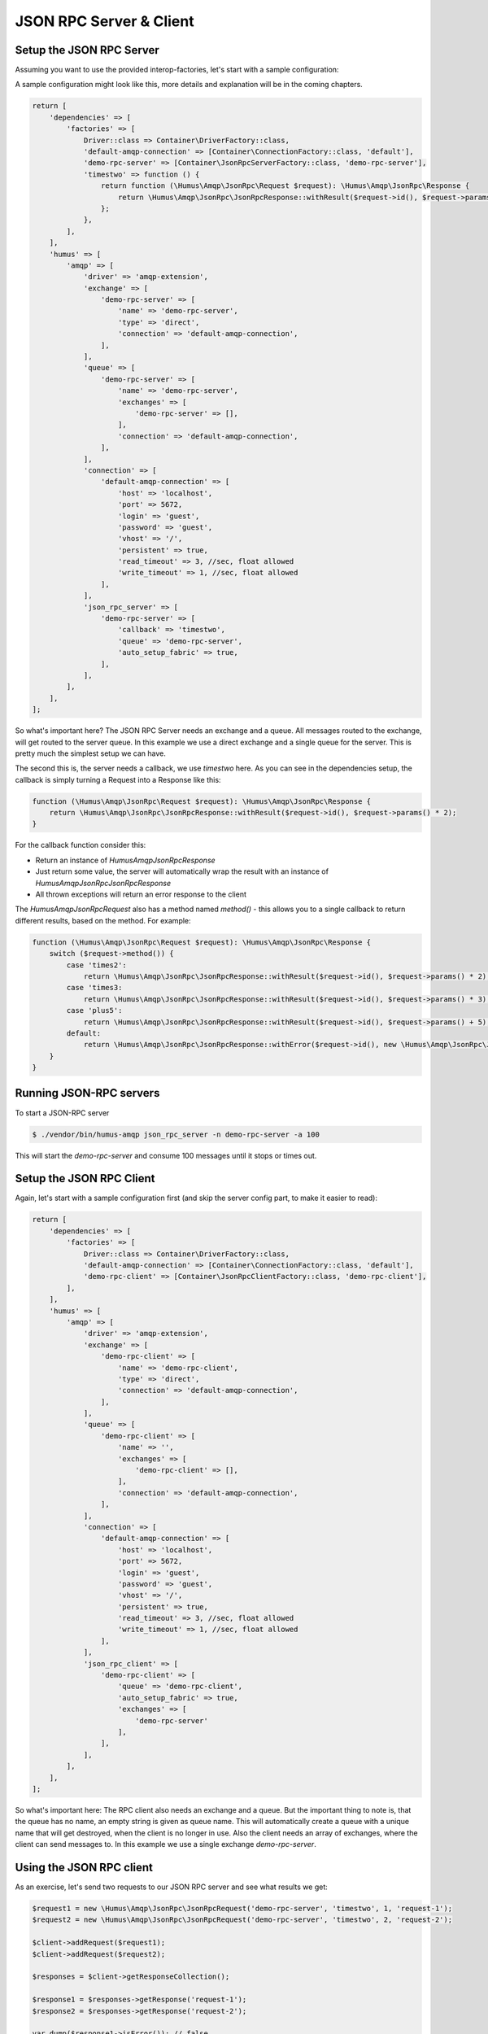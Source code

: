 .. _rpc:

JSON RPC Server & Client
========================

Setup the JSON RPC Server
-------------------------

Assuming you want to use the provided interop-factories, let's start with a sample configuration:

A sample configuration might look like this, more details and explanation will be in the coming chapters.

.. code-block:: php

    return [
        'dependencies' => [
            'factories' => [
                Driver::class => Container\DriverFactory::class,
                'default-amqp-connection' => [Container\ConnectionFactory::class, 'default'],
                'demo-rpc-server' => [Container\JsonRpcServerFactory::class, 'demo-rpc-server'],
                'timestwo' => function () {
                    return function (\Humus\Amqp\JsonRpc\Request $request): \Humus\Amqp\JsonRpc\Response {
                        return \Humus\Amqp\JsonRpc\JsonRpcResponse::withResult($request->id(), $request->params() * 2);
                    };
                },
            ],
        ],
        'humus' => [
            'amqp' => [
                'driver' => 'amqp-extension',
                'exchange' => [
                    'demo-rpc-server' => [
                        'name' => 'demo-rpc-server',
                        'type' => 'direct',
                        'connection' => 'default-amqp-connection',
                    ],
                ],
                'queue' => [
                    'demo-rpc-server' => [
                        'name' => 'demo-rpc-server',
                        'exchanges' => [
                            'demo-rpc-server' => [],
                        ],
                        'connection' => 'default-amqp-connection',
                    ],
                ],
                'connection' => [
                    'default-amqp-connection' => [
                        'host' => 'localhost',
                        'port' => 5672,
                        'login' => 'guest',
                        'password' => 'guest',
                        'vhost' => '/',
                        'persistent' => true,
                        'read_timeout' => 3, //sec, float allowed
                        'write_timeout' => 1, //sec, float allowed
                    ],
                ],
                'json_rpc_server' => [
                    'demo-rpc-server' => [
                        'callback' => 'timestwo',
                        'queue' => 'demo-rpc-server',
                        'auto_setup_fabric' => true,
                    ],
                ],
            ],
        ],
    ];

So what's important here? The JSON RPC Server needs an exchange and a queue. All messages routed to the exchange, will
get routed to the server queue. In this example we use a direct exchange and a single queue for the server. This is
pretty much the simplest setup we can have.

The second this is, the server needs a callback, we use `timestwo` here. As you can see in the dependencies setup, the
callback is simply turning a Request into a Response like this:

.. code-block:: php

    function (\Humus\Amqp\JsonRpc\Request $request): \Humus\Amqp\JsonRpc\Response {
        return \Humus\Amqp\JsonRpc\JsonRpcResponse::withResult($request->id(), $request->params() * 2);
    }

For the callback function consider this:

- Return an instance of `Humus\Amqp\JsonRpc\Response`
- Just return some value, the server will automatically wrap the result with an instance of `Humus\Amqp\JsonRpc\JsonRpcResponse`
- All thrown exceptions will return an error response to the client

The `Humus\Amqp\JsonRpc\Request` also has a method named `method()` - this allows you to a single callback to return
different results, based on the method. For example:

.. code-block:: php

    function (\Humus\Amqp\JsonRpc\Request $request): \Humus\Amqp\JsonRpc\Response {
        switch ($request->method()) {
            case 'times2':
                return \Humus\Amqp\JsonRpc\JsonRpcResponse::withResult($request->id(), $request->params() * 2);
            case 'times3:
                return \Humus\Amqp\JsonRpc\JsonRpcResponse::withResult($request->id(), $request->params() * 3);
            case 'plus5':
                return \Humus\Amqp\JsonRpc\JsonRpcResponse::withResult($request->id(), $request->params() + 5);
            default:
                return \Humus\Amqp\JsonRpc\JsonRpcResponse::withError($request->id(), new \Humus\Amqp\JsonRpc\JsonRpcError(32601));
        }
    }

Running JSON-RPC servers
------------------------

To start a JSON-RPC server

.. code-block:: bash

    $ ./vendor/bin/humus-amqp json_rpc_server -n demo-rpc-server -a 100

This will start the `demo-rpc-server` and consume 100 messages until it stops or times out.

Setup the JSON RPC Client
-------------------------

Again, let's start with a sample configuration first (and skip the server config part, to make it easier to read):

.. code-block:: php

    return [
        'dependencies' => [
            'factories' => [
                Driver::class => Container\DriverFactory::class,
                'default-amqp-connection' => [Container\ConnectionFactory::class, 'default'],
                'demo-rpc-client' => [Container\JsonRpcClientFactory::class, 'demo-rpc-client'],
            ],
        ],
        'humus' => [
            'amqp' => [
                'driver' => 'amqp-extension',
                'exchange' => [
                    'demo-rpc-client' => [
                        'name' => 'demo-rpc-client',
                        'type' => 'direct',
                        'connection' => 'default-amqp-connection',
                    ],
                ],
                'queue' => [
                    'demo-rpc-client' => [
                        'name' => '',
                        'exchanges' => [
                            'demo-rpc-client' => [],
                        ],
                        'connection' => 'default-amqp-connection',
                    ],
                ],
                'connection' => [
                    'default-amqp-connection' => [
                        'host' => 'localhost',
                        'port' => 5672,
                        'login' => 'guest',
                        'password' => 'guest',
                        'vhost' => '/',
                        'persistent' => true,
                        'read_timeout' => 3, //sec, float allowed
                        'write_timeout' => 1, //sec, float allowed
                    ],
                ],
                'json_rpc_client' => [
                    'demo-rpc-client' => [
                        'queue' => 'demo-rpc-client',
                        'auto_setup_fabric' => true,
                        'exchanges' => [
                            'demo-rpc-server'
                        ],
                    ],
                ],
            ],
        ],
    ];

So what's important here: The RPC client also needs an exchange and a queue. But the important thing to note is, that
the queue has no name, an empty string is given as queue name. This will automatically create a queue with a unique name
that will get destroyed, when the client is no longer in use. Also the client needs an array of exchanges, where the client
can send messages to. In this example we use a single exchange `demo-rpc-server`.

Using the JSON RPC client
-------------------------

As an exercise, let's send two requests to our JSON RPC server and see what results we get:

.. code-block:: php

    $request1 = new \Humus\Amqp\JsonRpc\JsonRpcRequest('demo-rpc-server', 'timestwo', 1, 'request-1');
    $request2 = new \Humus\Amqp\JsonRpc\JsonRpcRequest('demo-rpc-server', 'timestwo', 2, 'request-2');

    $client->addRequest($request1);
    $client->addRequest($request2);

    $responses = $client->getResponseCollection();

    $response1 = $responses->getResponse('request-1');
    $response2 = $responses->getResponse('request-2');

    var_dump($response1->isError()); // false
    var_dump($response2->isError()); // false

    var_dump($response1->result()); // 2
    var_dump($response2->result()); // 4

Troubleshooting
---------------

If you have read this guide and still have issues with connecting, check
our :ref:`Troubleshooting guide <troubleshooting>` and feel
free to raise an issue at `Github <https://www.github.com/prolic/HumusAmqp/issues>`_.

What to Read Next
-----------------

The documentation is organized as :ref:`a number of guides <guides>`, covering various topics.

We recommend that you read the following guides first, if possible, in
this order:

-  :ref:`RabbitMQ Extensions to AMQP 0.9.1 <extensions>`
-  :ref:`Error Handling and Recovery <error_handling>`
-  :ref:`Troubleshooting <troubleshooting>`
-  :ref:`Deployment <deployment>`

Tell Us What You Think!
-----------------------

Please take a moment to tell us what you think about this guide: `Send an e-mail <saschaprolic@googlemail.com>`_,
say hello in the `HumusAmqp gitter <https://gitter.im/prolic/HumusAmqp>`_ chat.
or raise an issue on `Github <https://www.github.com/prolic/HumusAmqp/issues>`_.

Let us know what was unclear or what has not been covered. Maybe you
do not like the guide style or grammar or discover spelling
mistakes. Reader feedback is key to making the documentation better.
